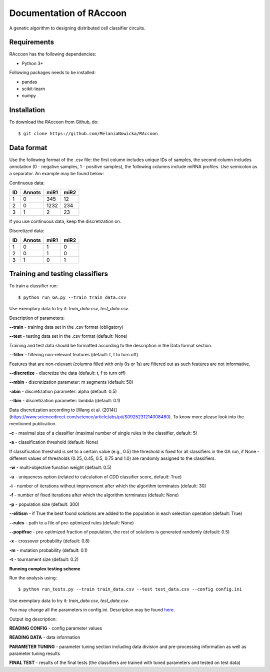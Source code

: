 ###########################################
Documentation of RAccoon
###########################################

A genetic algorithm to designing distributed cell classifier circuits.

Requirements
============
RAccoon has the following dependencies:

- Python 3+

Following packages needs to be installed:

- pandas
- scikit-learn
- numpy

Installation
============

To download the RAccoon from Github, do::

    $ git clone https://github.com/MelaniaNowicka/RAccoon


Data format
===========

Use the following format of the .csv file: the first column includes unique IDs of samples, the second column includes
annotation (0 - negative samples, 1 - positive samples), the following columns include miRNA profiles. Use semicolon as
a separator. An example may be found below:

Continuous data:

+-------+----------+--------+---------+
|  ID   |  Annots  |  miR1  |  miR2   |
+=======+==========+========+=========+
| 1     | 0        | 345    | 12      |
+-------+----------+--------+---------+
| 2     | 0        | 1232   | 234     |
+-------+----------+--------+---------+
| 3     | 1        | 2      | 23      |
+-------+----------+--------+---------+

If you use continuous data, keep the discretization on.

Discretized data:

+-------+----------+--------+---------+
|  ID   |  Annots  |  miR1  |  miR2   |
+=======+==========+========+=========+
| 1     | 0        | 1      | 0       |
+-------+----------+--------+---------+
| 2     | 0        | 1      | 0       |
+-------+----------+--------+---------+
| 3     | 1        | 0      | 1       |
+-------+----------+--------+---------+

Training and testing classifiers
================================

To train a classifier run::


$ python run_GA.py --train train_data.csv


Use exemplary data to try it: *train_data.csv, test_data.csv*.

Description of parameters:

**--train** - training data set in the .csv format (obligatory)

**--test** - testing data set in the .csv format (default: None)

Training and test data should be formatted according to the description in the Data format section.

**--filter** - filtering non-relevant features (default: t, f to turn off)

Features that are non-relevant (columns filled with only 0s or 1s) are filtered out as such features are not
informative.

**--discretize** - discretize the data (default: t, f to turn off)

**--mbin** - discretization parameter: m segments (default: 50)

**-abin** - discretization parameter: alpha (default: 0.5)

**--lbin** - discretization parameter: lambda (default: 0.1)

Data discretization according to [Wang et al. (2014)](https://www.sciencedirect.com/science/article/abs/pii/S0925231214008480).
To know more please look into the mentioned publication.

**-c** - maximal size of a classifier (maximal number of single rules in the classifier, default: 5)

**-a** - classification threshold (default: None)

If classification threshold is set to a certain value (e.g., 0.5) the threshold is fixed for all classifiers in
the GA run, if None - different values of thresholds (0.25, 0.45, 0.5, 0.75 and 1.0) are randomly assigned to
the classifiers.

**-w** - multi-objective function weight (default: 0.5)

**-u** - uniqueness option (related to calculation of CDD classifier score, default: True)

**-i** - number of iterations without improvement after which the algorithm terminates (default: 30)

**-f** - number of fixed iterations after which the algorithm terminates (default: None)

**-p** - population size (default: 300)

**--elitism** - if True the best found solutions are added to the population in each selection operation (default: True)

**--rules** - path to a file of pre-optimized rules (default: None)

**--poptfrac** - pre-optimized fraction of population, the rest of solutions is generated randomly (default: 0.5)

**-x** - crossover probability (default: 0.8)

**-m** - mutation probability (default: 0.1)

**-t** - tournament size (default: 0.2)


**Running complex testing scheme**

Run the analysis using::

$ python run_tests.py --train train_data.csv --test test_data.csv --config config.ini

Use exemplary data to try it: *train_data.csv, test_data.csv*.

You may change all the parameters in config.ini. Description may be found
`here <https://github.com/MelaniaNowicka/RAccoon/blob/master/config.ini>`_.

Output log description:

**READING CONFIG** - config parameter values

**READING DATA** - data information

**PARAMETER TUNING** - parameter tuning section including data division and pre-processing information as well
as parameter tuning results

**FINAL TEST** - results of the final tests (the classifiers are trained with tuned parameters and tested on test data)


